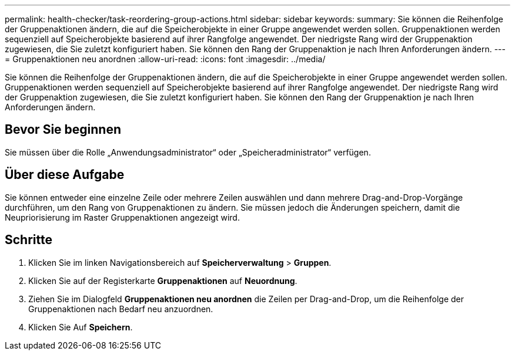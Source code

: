 ---
permalink: health-checker/task-reordering-group-actions.html 
sidebar: sidebar 
keywords:  
summary: Sie können die Reihenfolge der Gruppenaktionen ändern, die auf die Speicherobjekte in einer Gruppe angewendet werden sollen. Gruppenaktionen werden sequenziell auf Speicherobjekte basierend auf ihrer Rangfolge angewendet. Der niedrigste Rang wird der Gruppenaktion zugewiesen, die Sie zuletzt konfiguriert haben. Sie können den Rang der Gruppenaktion je nach Ihren Anforderungen ändern. 
---
= Gruppenaktionen neu anordnen
:allow-uri-read: 
:icons: font
:imagesdir: ../media/


[role="lead"]
Sie können die Reihenfolge der Gruppenaktionen ändern, die auf die Speicherobjekte in einer Gruppe angewendet werden sollen. Gruppenaktionen werden sequenziell auf Speicherobjekte basierend auf ihrer Rangfolge angewendet. Der niedrigste Rang wird der Gruppenaktion zugewiesen, die Sie zuletzt konfiguriert haben. Sie können den Rang der Gruppenaktion je nach Ihren Anforderungen ändern.



== Bevor Sie beginnen

Sie müssen über die Rolle „Anwendungsadministrator“ oder „Speicheradministrator“ verfügen.



== Über diese Aufgabe

Sie können entweder eine einzelne Zeile oder mehrere Zeilen auswählen und dann mehrere Drag-and-Drop-Vorgänge durchführen, um den Rang von Gruppenaktionen zu ändern. Sie müssen jedoch die Änderungen speichern, damit die Neupriorisierung im Raster Gruppenaktionen angezeigt wird.



== Schritte

. Klicken Sie im linken Navigationsbereich auf *Speicherverwaltung* > *Gruppen*.
. Klicken Sie auf der Registerkarte *Gruppenaktionen* auf *Neuordnung*.
. Ziehen Sie im Dialogfeld *Gruppenaktionen neu anordnen* die Zeilen per Drag-and-Drop, um die Reihenfolge der Gruppenaktionen nach Bedarf neu anzuordnen.
. Klicken Sie Auf *Speichern*.

